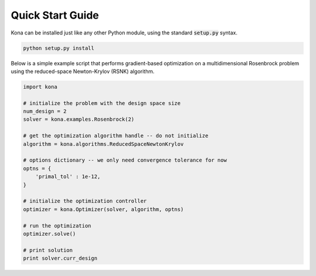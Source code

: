 Quick Start Guide
=================

Kona can be installed just like any other Python module, using the standard
:code:`setup.py` syntax.

.. code::

    python setup.py install

Below is a simple example script that performs gradient-based optimization on
a multidimensional Rosenbrock problem using the reduced-space Newton-Krylov
(RSNK) algorithm.

.. code:: python

    import kona

    # initialize the problem with the design space size
    num_design = 2
    solver = kona.examples.Rosenbrock(2)

    # get the optimization algorithm handle -- do not initialize
    algorithm = kona.algorithms.ReducedSpaceNewtonKrylov

    # options dictionary -- we only need convergence tolerance for now
    optns = {
        'primal_tol' : 1e-12,
    }

    # initialize the optimization controller
    optimizer = kona.Optimizer(solver, algorithm, optns)

    # run the optimization
    optimizer.solve()

    # print solution
    print solver.curr_design
